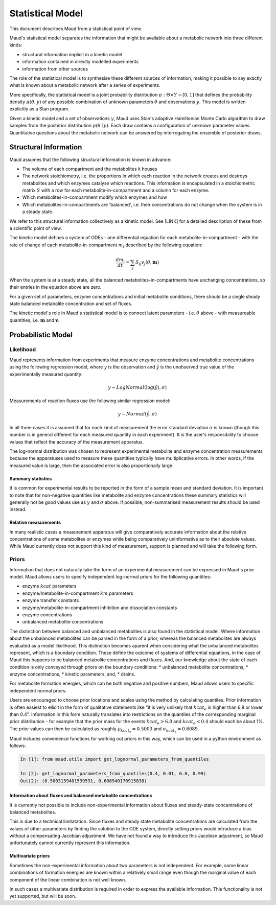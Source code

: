 ==================
Statistical Model
==================

This document describes Maud from a statistical point of view.

Maud's statistical model separates the information that might be available
about a metabolic network into three different kinds:

- structural information implicit in a kinetic model
- information contained in directly modelled experiments
- information from other sources

The role of the statistical model is to synthesise these different sources of
information, making it possible to say exactly what is known about a metabolic
network after a series of experiments.

More specifically, the statistical model is a joint probability distribution
:math:`\pi: \Theta \times Y\rightarrow [0,1]` that defines the probability
density :math:`\pi(\theta, y)` of any possible combination of unknown
parameters :math:`\theta` and observations :math:`y`. This model is written
explicitly as a Stan program.

Given a kinetic model and a set of observations :math:`y`, Maud uses Stan's
adaptive Hamiltonian Monte Carlo algorithm to draw samples from the posterior
distribution :math:`p(\theta\mid y)`. Each draw contains a configuration of
unknown parameter values. Quantitative questions about the metabolic network
can be answered by interrogating the ensemble of posterior draws.


Structural Information
=====================================================

Maud assumes that the following structural information is known in advance:

- The volume of each compartment and the metabolites it houses
- The network stoichiometry, i.e. the proportions in which each reaction in the
  network creates and destroys metabolites and which enzymes catalyse which
  reactions. This information is encapsulated in a stoichiometric matrix
  :math:`S` with a row for each metabolite-in-compartment and a column for each
  enzyme.
- Which metabolites-in-compartment modify which enzymes and how
- Which metabolites-in-compartments are 'balanced', i.e. their concentrations
  do not change when the system is in a steady state.

We refer to this structural information collectively as a kinetic model. See
[LINK] for a detailed description of these from a scientific point of view.

The kinetic model defines a system of ODEs - one differential equation for each
metabolite-in-compartment - with the rate of change of each
metabolite-in-compartment :math:`m_i` described by the following equation:

.. math::

  \frac{dm_{i}}{dt} = \sum_{j} S_{ij} v_{j}(\theta, \mathbf{m})

When the system is at a steady state, all the balanced
metabolites-in-compartments have unchanging concentrations, so their entries in
the equation above are zero.

For a given set of parameters, enzyme concentrations and initial metabolite
conditions, there should be a single steady state balanced metabolite
concentration and set of fluxes.

The kinetic model's role in Maud's statistical model is to connect latent
parameters - i.e. :math:`\theta` above - with measureable quantities,
i.e. :math:`\mathbf{m}` and :math:`\mathbf{v}`.


Probabilistic Model
===================

Likelihood
----------
Maud represents information from experiments that measure enzyme concentrations
and metabolite concentrations using the following regression model, where
:math:`y` is the observation and :math:`\hat{y}` is the unobserved true value
of the experimentally measured quantity:

.. math::

   y \sim LogNormal(\log(\hat{y}), \sigma)

Measurements of reaction fluxes use the following similar regression model:

.. math::

   y \sim Normal(\hat{y}, \sigma)
   

In all three cases it is assumed that for each kind of measurement the error
standard deviation :math:`\sigma` is known (though this number is in general
different for each measured quantity in each experiment). It is the user's
responsibility to choose values that reflect the accuracy of the measurement
apparatus.

The log-normal distribution was chosen to represent experimental metabolite and
enzyme concentration measurements because the apparatuses used to measure these
quantities typically have multiplicative errors. In other words, if the
measured value is large, then the associated error is also proportionally
large.

Summary statistics
++++++++++++++++++

It is common for experimental results to be reported in the form of a sample
mean and standard deviation. It is important to note that for non-negative
quantities like metabolite and enzyme concentrations these summary statistics
will generally not be good values use as :math:`y` and :math:`\sigma` above. If
possible, non-summarised measurement results should be used instead.


Relative measurements
+++++++++++++++++++++

In many realistic cases a measurement apparatus will give comparatively
accurate information about the relative concentrations of some metabolites or
enzymes while being comparatively uninformative as to their absolute
values. While Maud currently does not support this kind of measurement, support
is planned and will take the following form.


Priors
------

Information that does not naturally take the form of an experimental
measurement can be expressed in Maud's prior model. Maud allows users to
specify independent log-normal priors for the following quantities:

- enzyme :math:`kcat` parameters
- enzyme/metabolite-in-compartment :math:`km` parameters
- enzyme transfer constants
- enzyme/metabolite-in-compartment inhibition and dissociation constants
- enzyme concentrations
- unbalanced metabolite concentrations

The distinction between balanced and unbalanced metabolites is also found in
the statistical model. Where information about the unbalanced metabolites
can be parsed in the form of a prior, whereas the balanced metabolites are always evaluated
as a model likelihood. This distinction becomes aparent when considering what
the unbalanced metabolites represent, which is a boundary condition. These
define the outcome of systems of differential equations, in the case of Maud
this happens to be balanced metabolite concentrations and fluxes. And, our
knowledge about the state of each condition is only conveyed through priors
on the boundary conditions:
* unbalanced metabolite concentrations,
* enzyme concentrations, 
* kinetic parameters, and,
* drains.


For metabolite formation energies, which can be both negative and positive
numbers, Maud allows users to specific independent normal priors.

Users are encouraged to choose prior locations and scales using the method by
calculating quantiles. Prior information is often easiest to ellicit in the
form of qualitative statements like "it is very unlikely that :math:`kcat_e` is
higher than 6.8 or lower than 0.4". Information in this form naturally
translates into restrictions on the quantiles of the corresponding marginal
prior distribution - for example that the prior mass for the events
:math:`kcat_e > 6.8` and :math:`kcat_e < 0.4` should each be about 1%. The
prior values can then be calculated as roughly :math:`\mu_{kcat_e} = 0.5003`
and :math:`\sigma_{kcat_e} = 0.6089`.

Maud includes convenience functions for working out priors in this way, which
can be used in a python environment as follows:

.. code::

  In [1]: from maud.utils import get_lognormal_parameters_from_quantiles 

  In [2]: get_lognormal_parameters_from_quantiles(0.4, 0.01, 6.8, 0.99)
  Out[2]: (0.5003159401539531, 0.608940170915830)


Information about fluxes and balanced metabolite concentrations
+++++++++++++++++++++++++++++++++++++++++++++++++++++++++++++++

It is currently not possible to include non-experimental information about
fluxes and steady-state concentrations of balanced metabolites.

This is due to a technical limitatation. Since fluxes and steady state
metabolite concentrations are calculated from the values of other parameters by
finding the solution to the ODE system, directly setting priors would introduce
a bias without a compensating Jacobian adjustment. We have not found a way to
introduce this Jacobian adjustment, so Maud unfortunately cannot currently
represent this information.


Multivariate priors
+++++++++++++++++++

Sometimes the non-experimental information about two parameters is not
independent. For example, some linear combinations of formation energies are
known within a relatively small range even though the marginal value of each
component of the linear combination is not well known.

In such cases a multivariate distribution is required in order to express the
available information. This functionality is not yet supported, but will be
soon.
